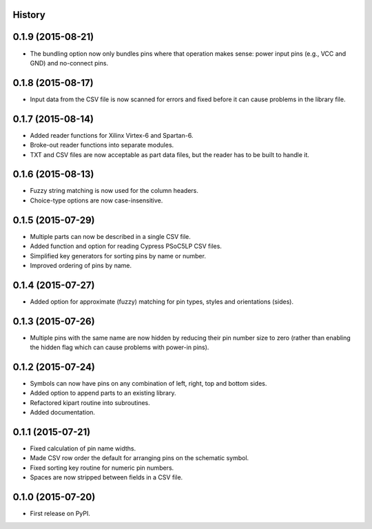 .. :changelog:

History
-------

0.1.9 (2015-08-21)
---------------------
* The bundling option now only bundles pins where that operation makes sense:
  power input pins (e.g., VCC and GND) and no-connect pins.

0.1.8 (2015-08-17)
---------------------
* Input data from the CSV file is now scanned for errors and fixed before it can cause problems
  in the library file.

0.1.7 (2015-08-14)
---------------------
* Added reader functions for Xilinx Virtex-6 and Spartan-6.
* Broke-out reader functions into separate modules.
* TXT and CSV files are now acceptable as part data files, but the reader has to be built to handle it.

0.1.6 (2015-08-13)
---------------------
* Fuzzy string matching is now used for the column headers.
* Choice-type options are now case-insensitive.

0.1.5 (2015-07-29)
---------------------
* Multiple parts can now be described in a single CSV file.
* Added function and option for reading Cypress PSoC5LP CSV files.
* Simplified key generators for sorting pins by name or number.
* Improved ordering of pins by name.

0.1.4 (2015-07-27)
---------------------
* Added option for approximate (fuzzy) matching for pin types, styles and orientations (sides).

0.1.3 (2015-07-26)
---------------------
* Multiple pins with the same name are now hidden by reducing their pin number size to zero
  (rather than enabling the hidden flag which can cause problems with power-in pins).

0.1.2 (2015-07-24)
---------------------
* Symbols can now have pins on any combination of left, right, top and bottom sides.
* Added option to append parts to an existing library.
* Refactored kipart routine into subroutines.
* Added documentation.

0.1.1 (2015-07-21)
---------------------

* Fixed calculation of pin name widths.
* Made CSV row order the default for arranging pins on the schematic symbol.
* Fixed sorting key routine for numeric pin numbers.
* Spaces are now stripped between fields in a CSV file.

0.1.0 (2015-07-20)
---------------------

* First release on PyPI.
